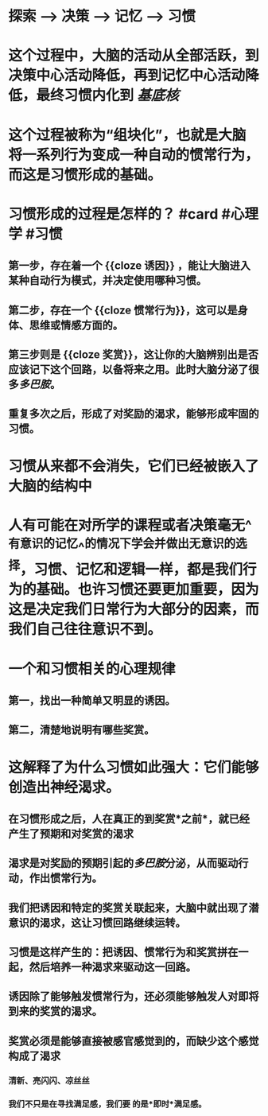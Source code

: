 * 探索 --> 决策 --> 记忆 --> 习惯
* 这个过程中，大脑的活动从全部活跃，到决策中心活动降低，再到记忆中心活动降低，最终习惯内化到 [[基底核]]
* 这个过程被称为“组块化”，也就是大脑将一系列行为变成一种自动的惯常行为，而这是习惯形成的基础。
* 习惯形成的过程是怎样的？ #card #心理学 #习惯
:PROPERTIES:
:card-last-interval: 4.28
:card-repeats: 2
:card-ease-factor: 2.62
:card-next-schedule: 2022-08-09T06:30:40.234Z
:card-last-reviewed: 2022-08-05T00:30:40.235Z
:card-last-score: 5
:END:
** 第一步，存在着一个 {{cloze 诱因}} ，能让大脑进入某种自动行为模式，并决定使用哪种习惯。
** 第二步，存在一个 {{cloze 惯常行为}}，这可以是身体、思维或情感方面的。
** 第三步则是 {{cloze 奖赏}}，这让你的大脑辨别出是否应该记下这个回路，以备将来之用。此时大脑分泌了很多[[多巴胺]]。
** 重复多次之后，形成了对奖励的渴求，能够形成牢固的习惯。
* 习惯从来都不会消失，它们已经被嵌入了大脑的结构中
* 人有可能在对所学的课程或者决策毫无^^有意识的记忆^^的情况下学会并做出无意识的选择，习惯、记忆和逻辑一样，都是我们行为的基础。也许习惯还要更加重要，因为这是决定我们日常行为大部分的因素，而我们自己往往意识不到。
* 一个和习惯相关的心理规律
** 第一，找出一种简单又明显的诱因。
** 第二，清楚地说明有哪些奖赏。
* 这解释了为什么习惯如此强大：它们能够创造出神经渴求。
** 在习惯形成之后，人在真正的到奖赏*之前*，就已经产生了预期和对奖赏的渴求
** 渴求是对奖励的预期引起的[[多巴胺]]分泌，从而驱动行动，作出惯常行为。
** 我们把诱因和特定的奖赏关联起来，大脑中就出现了潜意识的渴求，这让习惯回路继续运转。
** 习惯是这样产生的：把诱因、惯常行为和奖赏拼在一起，然后培养一种渴求来驱动这一回路。
** 诱因除了能够触发惯常行为，还必须能够触发人对即将到来的奖赏的渴求。
** 奖赏必须是能够直接被感官感觉到的，而缺少这个感觉构成了渴求
*** 清新、亮闪闪、凉丝丝
*** 我们不只是在寻找满足感，我们要 的是*即时*满足感。